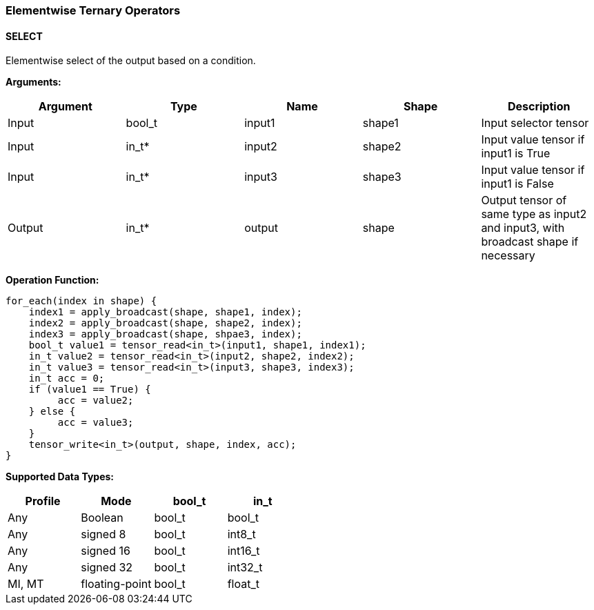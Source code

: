 //
// This confidential and proprietary software may be used only as
// authorised by a licensing agreement from ARM Limited
// (C) COPYRIGHT 2020-2021 ARM Limited
// ALL RIGHTS RESERVED
// The entire notice above must be reproduced on all authorised
// copies and copies may only be made to the extent permitted
// by a licensing agreement from ARM Limited.

=== Elementwise Ternary Operators

==== SELECT

Elementwise select of the output based on a condition.

*Arguments:*

|===
|Argument|Type|Name|Shape|Description

|Input|bool_t|input1|shape1|Input selector tensor
|Input|in_t*|input2|shape2|Input value tensor if input1 is True
|Input|in_t*|input3|shape3|Input value tensor if input1 is False
|Output|in_t*|output|shape|Output tensor of same type as input2 and input3, with broadcast shape if necessary
|===

*Operation Function:*

[source,c++]
----
for_each(index in shape) {
    index1 = apply_broadcast(shape, shape1, index);
    index2 = apply_broadcast(shape, shape2, index);
    index3 = apply_broadcast(shape, shpae3, index);
    bool_t value1 = tensor_read<in_t>(input1, shape1, index1);
    in_t value2 = tensor_read<in_t>(input2, shape2, index2);
    in_t value3 = tensor_read<in_t>(input3, shape3, index3);
    in_t acc = 0;
    if (value1 == True) {
         acc = value2;
    } else {
         acc = value3;
    }
    tensor_write<in_t>(output, shape, index, acc);
}
----

*Supported Data Types:*
|===
|Profile|Mode|bool_t|in_t

|Any|Boolean|bool_t|bool_t
|Any|signed 8|bool_t|int8_t
|Any|signed 16|bool_t|int16_t
|Any|signed 32|bool_t|int32_t
|MI, MT|floating-point|bool_t|float_t
|===
